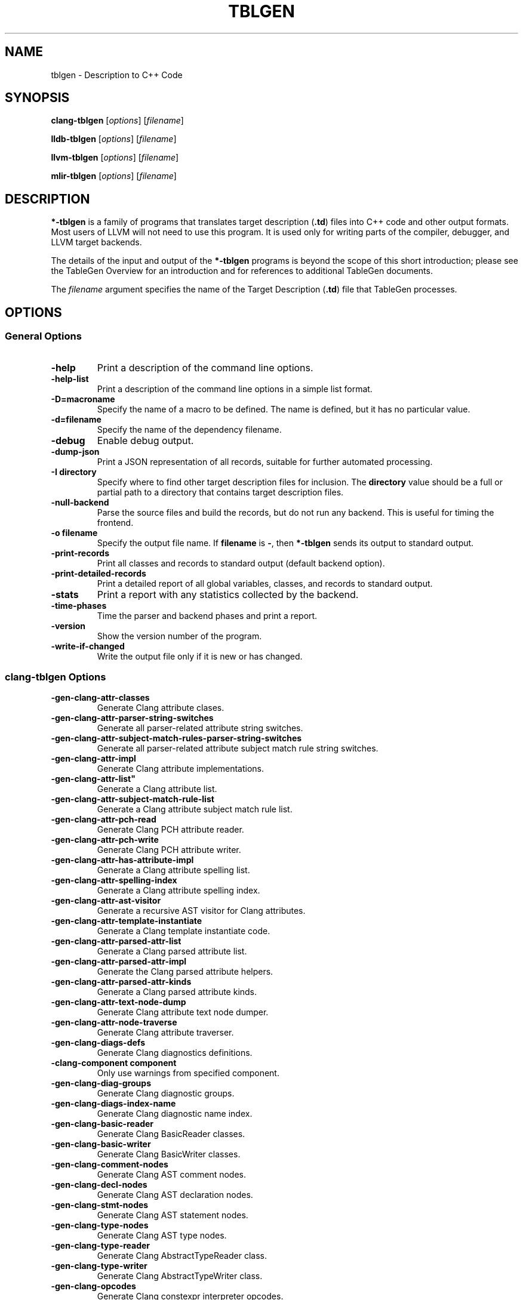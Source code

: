.\" Man page generated from reStructuredText.
.
.TH "TBLGEN" "1" "2021-09-18" "13" "LLVM"
.SH NAME
tblgen \- Description to C++ Code
.
.nr rst2man-indent-level 0
.
.de1 rstReportMargin
\\$1 \\n[an-margin]
level \\n[rst2man-indent-level]
level margin: \\n[rst2man-indent\\n[rst2man-indent-level]]
-
\\n[rst2man-indent0]
\\n[rst2man-indent1]
\\n[rst2man-indent2]
..
.de1 INDENT
.\" .rstReportMargin pre:
. RS \\$1
. nr rst2man-indent\\n[rst2man-indent-level] \\n[an-margin]
. nr rst2man-indent-level +1
.\" .rstReportMargin post:
..
.de UNINDENT
. RE
.\" indent \\n[an-margin]
.\" old: \\n[rst2man-indent\\n[rst2man-indent-level]]
.nr rst2man-indent-level -1
.\" new: \\n[rst2man-indent\\n[rst2man-indent-level]]
.in \\n[rst2man-indent\\n[rst2man-indent-level]]u
..
.SH SYNOPSIS
.sp
\fBclang\-tblgen\fP [\fIoptions\fP] [\fIfilename\fP]
.sp
\fBlldb\-tblgen\fP [\fIoptions\fP] [\fIfilename\fP]
.sp
\fBllvm\-tblgen\fP [\fIoptions\fP] [\fIfilename\fP]
.sp
\fBmlir\-tblgen\fP [\fIoptions\fP] [\fIfilename\fP]
.SH DESCRIPTION
.sp
\fB*\-tblgen\fP is a family of programs that translates target
description (\fB\&.td\fP) files into C++ code and other output formats. Most
users of LLVM will not need to use this program. It is used only for
writing parts of the compiler, debugger, and LLVM target backends.
.sp
The details of the input and output of the \fB*\-tblgen\fP programs is
beyond the scope of this short introduction; please see the TableGen
Overview for an introduction and for references to
additional TableGen documents.
.sp
The \fIfilename\fP argument specifies the name of the Target Description (\fB\&.td\fP)
file that TableGen processes.
.SH OPTIONS
.SS General Options
.INDENT 0.0
.TP
.B \-help
Print a description of the command line options.
.UNINDENT
.INDENT 0.0
.TP
.B \-help\-list
Print a description of the command line options in a simple list format.
.UNINDENT
.INDENT 0.0
.TP
.B \-D=macroname
Specify the name of a macro to be defined. The name is defined, but it
has no particular value.
.UNINDENT
.INDENT 0.0
.TP
.B \-d=filename
Specify the name of the dependency filename.
.UNINDENT
.INDENT 0.0
.TP
.B \-debug
Enable debug output.
.UNINDENT
.INDENT 0.0
.TP
.B \-dump\-json
Print a JSON representation of all records, suitable for further
automated processing.
.UNINDENT
.INDENT 0.0
.TP
.B \-I directory
Specify where to find other target description files for inclusion.  The
\fBdirectory\fP value should be a full or partial path to a directory that
contains target description files.
.UNINDENT
.INDENT 0.0
.TP
.B \-null\-backend
Parse the source files and build the records, but do not run any
backend. This is useful for timing the frontend.
.UNINDENT
.INDENT 0.0
.TP
.B \-o filename
Specify the output file name.  If \fBfilename\fP is \fB\-\fP, then
\fB*\-tblgen\fP sends its output to standard output.
.UNINDENT
.INDENT 0.0
.TP
.B \-print\-records
Print all classes and records to standard output (default backend option).
.UNINDENT
.INDENT 0.0
.TP
.B \-print\-detailed\-records
Print a detailed report of all global variables, classes, and records
to standard output.
.UNINDENT
.INDENT 0.0
.TP
.B \-stats
Print a report with any statistics collected by the backend.
.UNINDENT
.INDENT 0.0
.TP
.B \-time\-phases
Time the parser and backend phases and print a report.
.UNINDENT
.INDENT 0.0
.TP
.B \-version
Show the version number of the program.
.UNINDENT
.INDENT 0.0
.TP
.B \-write\-if\-changed
Write the output file only if it is new or has changed.
.UNINDENT
.SS clang\-tblgen Options
.INDENT 0.0
.TP
.B \-gen\-clang\-attr\-classes
Generate Clang attribute clases.
.UNINDENT
.INDENT 0.0
.TP
.B \-gen\-clang\-attr\-parser\-string\-switches
Generate all parser\-related attribute string switches.
.UNINDENT
.INDENT 0.0
.TP
.B \-gen\-clang\-attr\-subject\-match\-rules\-parser\-string\-switches
Generate all parser\-related attribute subject match rule string switches.
.UNINDENT
.INDENT 0.0
.TP
.B \-gen\-clang\-attr\-impl
Generate Clang attribute implementations.
.UNINDENT
.INDENT 0.0
.TP
.B \-gen\-clang\-attr\-list"
Generate a Clang attribute list.
.UNINDENT
.INDENT 0.0
.TP
.B \-gen\-clang\-attr\-subject\-match\-rule\-list
Generate a Clang attribute subject match rule list.
.UNINDENT
.INDENT 0.0
.TP
.B \-gen\-clang\-attr\-pch\-read
Generate Clang PCH attribute reader.
.UNINDENT
.INDENT 0.0
.TP
.B \-gen\-clang\-attr\-pch\-write
Generate Clang PCH attribute writer.
.UNINDENT
.INDENT 0.0
.TP
.B \-gen\-clang\-attr\-has\-attribute\-impl
Generate a Clang attribute spelling list.
.UNINDENT
.INDENT 0.0
.TP
.B \-gen\-clang\-attr\-spelling\-index
Generate a Clang attribute spelling index.
.UNINDENT
.INDENT 0.0
.TP
.B \-gen\-clang\-attr\-ast\-visitor
Generate a recursive AST visitor for Clang attributes.
.UNINDENT
.INDENT 0.0
.TP
.B \-gen\-clang\-attr\-template\-instantiate
Generate a Clang template instantiate code.
.UNINDENT
.INDENT 0.0
.TP
.B \-gen\-clang\-attr\-parsed\-attr\-list
Generate a Clang parsed attribute list.
.UNINDENT
.INDENT 0.0
.TP
.B \-gen\-clang\-attr\-parsed\-attr\-impl
Generate the Clang parsed attribute helpers.
.UNINDENT
.INDENT 0.0
.TP
.B \-gen\-clang\-attr\-parsed\-attr\-kinds
Generate a Clang parsed attribute kinds.
.UNINDENT
.INDENT 0.0
.TP
.B \-gen\-clang\-attr\-text\-node\-dump
Generate Clang attribute text node dumper.
.UNINDENT
.INDENT 0.0
.TP
.B \-gen\-clang\-attr\-node\-traverse
Generate Clang attribute traverser.
.UNINDENT
.INDENT 0.0
.TP
.B \-gen\-clang\-diags\-defs
Generate Clang diagnostics definitions.
.UNINDENT
.INDENT 0.0
.TP
.B \-clang\-component component
Only use warnings from specified component.
.UNINDENT
.INDENT 0.0
.TP
.B \-gen\-clang\-diag\-groups
Generate Clang diagnostic groups.
.UNINDENT
.INDENT 0.0
.TP
.B \-gen\-clang\-diags\-index\-name
Generate Clang diagnostic name index.
.UNINDENT
.INDENT 0.0
.TP
.B \-gen\-clang\-basic\-reader
Generate Clang BasicReader classes.
.UNINDENT
.INDENT 0.0
.TP
.B \-gen\-clang\-basic\-writer
Generate Clang BasicWriter classes.
.UNINDENT
.INDENT 0.0
.TP
.B \-gen\-clang\-comment\-nodes
Generate Clang AST comment nodes.
.UNINDENT
.INDENT 0.0
.TP
.B \-gen\-clang\-decl\-nodes
Generate Clang AST declaration nodes.
.UNINDENT
.INDENT 0.0
.TP
.B \-gen\-clang\-stmt\-nodes
Generate Clang AST statement nodes.
.UNINDENT
.INDENT 0.0
.TP
.B \-gen\-clang\-type\-nodes
Generate Clang AST type nodes.
.UNINDENT
.INDENT 0.0
.TP
.B \-gen\-clang\-type\-reader
Generate Clang AbstractTypeReader class.
.UNINDENT
.INDENT 0.0
.TP
.B \-gen\-clang\-type\-writer
Generate Clang AbstractTypeWriter class.
.UNINDENT
.INDENT 0.0
.TP
.B \-gen\-clang\-opcodes
Generate Clang constexpr interpreter opcodes.
.UNINDENT
.INDENT 0.0
.TP
.B \-gen\-clang\-sa\-checkers
Generate Clang static analyzer checkers.
.UNINDENT
.INDENT 0.0
.TP
.B \-gen\-clang\-comment\-html\-tags
Generate efficient matchers for HTML tag names that are used in
documentation comments.
.UNINDENT
.INDENT 0.0
.TP
.B \-gen\-clang\-comment\-html\-tags\-properties
Generate efficient matchers for HTML tag properties.
.UNINDENT
.INDENT 0.0
.TP
.B \-gen\-clang\-comment\-html\-named\-character\-references
Generate function to translate named character references to UTF\-8 sequences.
.UNINDENT
.INDENT 0.0
.TP
.B \-gen\-clang\-comment\-command\-info
Generate command properties for commands that are used in documentation comments.
.UNINDENT
.INDENT 0.0
.TP
.B \-gen\-clang\-comment\-command\-list
Generate list of commands that are used in documentation comments.
.UNINDENT
.INDENT 0.0
.TP
.B \-gen\-clang\-opencl\-builtins
Generate OpenCL builtin declaration handlers.
.UNINDENT
.INDENT 0.0
.TP
.B \-gen\-arm\-neon
Generate \fBarm_neon.h\fP for Clang.
.UNINDENT
.INDENT 0.0
.TP
.B \-gen\-arm\-fp16
Generate \fBarm_fp16.h\fP for Clang.
.UNINDENT
.INDENT 0.0
.TP
.B \-gen\-arm\-bf16
Generate \fBarm_bf16.h\fP for Clang.
.UNINDENT
.INDENT 0.0
.TP
.B \-gen\-arm\-neon\-sema
Generate ARM NEON sema support for Clang.
.UNINDENT
.INDENT 0.0
.TP
.B \-gen\-arm\-neon\-test
Generate ARM NEON tests for Clang.
.UNINDENT
.INDENT 0.0
.TP
.B \-gen\-arm\-sve\-header
Generate \fBarm_sve.h\fP for Clang.
.UNINDENT
.INDENT 0.0
.TP
.B \-gen\-arm\-sve\-builtins
Generate \fBarm_sve_builtins.inc\fP for Clang.
.UNINDENT
.INDENT 0.0
.TP
.B \-gen\-arm\-sve\-builtin\-codegen
Generate \fBarm_sve_builtin_cg_map.inc\fP for Clang.
.UNINDENT
.INDENT 0.0
.TP
.B \-gen\-arm\-sve\-typeflags
Generate \fBarm_sve_typeflags.inc\fP for Clang.
.UNINDENT
.INDENT 0.0
.TP
.B \-gen\-arm\-sve\-sema\-rangechecks
Generate \fBarm_sve_sema_rangechecks.inc\fP for Clang.
.UNINDENT
.INDENT 0.0
.TP
.B \-gen\-arm\-mve\-header
Generate \fBarm_mve.h\fP for Clang.
.UNINDENT
.INDENT 0.0
.TP
.B \-gen\-arm\-mve\-builtin\-def
Generate ARM MVE builtin definitions for Clang.
.UNINDENT
.INDENT 0.0
.TP
.B \-gen\-arm\-mve\-builtin\-sema
Generate ARM MVE builtin sema checks for Clang.
.UNINDENT
.INDENT 0.0
.TP
.B \-gen\-arm\-mve\-builtin\-codegen
Generate ARM MVE builtin code\-generator for Clang.
.UNINDENT
.INDENT 0.0
.TP
.B \-gen\-arm\-mve\-builtin\-aliases
Generate list of valid ARM MVE builtin aliases for Clang.
.UNINDENT
.INDENT 0.0
.TP
.B \-gen\-arm\-cde\-header
Generate \fBarm_cde.h\fP for Clang.
.UNINDENT
.INDENT 0.0
.TP
.B \-gen\-arm\-cde\-builtin\-def
Generate ARM CDE builtin definitions for Clang.
.UNINDENT
.INDENT 0.0
.TP
.B \-gen\-arm\-cde\-builtin\-sema
Generate ARM CDE builtin sema checks for Clang.
.UNINDENT
.INDENT 0.0
.TP
.B \-gen\-arm\-cde\-builtin\-codegen
Generate ARM CDE builtin code\-generator for Clang.
.UNINDENT
.INDENT 0.0
.TP
.B \-gen\-arm\-cde\-builtin\-aliases
Generate list of valid ARM CDE builtin aliases for Clang.
.UNINDENT
.INDENT 0.0
.TP
.B \-gen\-riscv\-vector\-header
Generate \fBriscv_vector.h\fP for Clang.
.UNINDENT
.INDENT 0.0
.TP
.B \-gen\-riscv\-vector\-builtins
Generate \fBriscv_vector_builtins.inc\fP for Clang.
.UNINDENT
.INDENT 0.0
.TP
.B \-gen\-riscv\-vector\-builtin\-codegen
Generate \fBriscv_vector_builtin_cg.inc\fP for Clang.
.UNINDENT
.INDENT 0.0
.TP
.B \-gen\-attr\-docs
Generate attribute documentation.
.UNINDENT
.INDENT 0.0
.TP
.B \-gen\-diag\-docs
Generate diagnostic documentation.
.UNINDENT
.INDENT 0.0
.TP
.B \-gen\-opt\-docs
Generate option documentation.
.UNINDENT
.INDENT 0.0
.TP
.B \-gen\-clang\-data\-collectors
Generate data collectors for AST nodes.
.UNINDENT
.INDENT 0.0
.TP
.B \-gen\-clang\-test\-pragma\-attribute\-supported\-attributes
Generate a list of attributes supported by \fB#pragma\fP Clang attribute for
testing purposes.
.UNINDENT
.SS lldb\-tblgen Options
.INDENT 0.0
.TP
.B gen\-lldb\-option\-defs
Generate lldb OptionDefinition values.
.UNINDENT
.INDENT 0.0
.TP
.B gen\-lldb\-property\-defs
Generate lldb PropertyDefinition values.
.UNINDENT
.INDENT 0.0
.TP
.B gen\-lldb\-property\-enum\-defs
Generate lldb PropertyDefinition enum values.
.UNINDENT
.SS llvm\-tblgen Options
.INDENT 0.0
.TP
.B \-gen\-asm\-matcher
Generate assembly instruction matcher.
.UNINDENT
.INDENT 0.0
.TP
.B \-match\-prefix=prefix
Make \-gen\-asm\-matcher match only instructions with the given \fIprefix\fP\&.
.UNINDENT
.INDENT 0.0
.TP
.B \-gen\-asm\-parser
Generate assembly instruction parser.
.UNINDENT
.INDENT 0.0
.TP
.B \-asmparsernum=n
Make \-gen\-asm\-parser emit assembly parser number \fIn\fP\&.
.UNINDENT
.INDENT 0.0
.TP
.B \-gen\-asm\-writer
Generate assembly writer.
.UNINDENT
.INDENT 0.0
.TP
.B \-asmwriternum=n
Make \-gen\-asm\-writer emit assembly writer number \fIn\fP\&.
.UNINDENT
.INDENT 0.0
.TP
.B \-gen\-attrs
Generate attributes.
.UNINDENT
.INDENT 0.0
.TP
.B \-gen\-automata
Generate generic automata.
.UNINDENT
.INDENT 0.0
.TP
.B \-gen\-callingconv
Generate calling convention descriptions.
.UNINDENT
.INDENT 0.0
.TP
.B \-gen\-compress\-inst\-emitter
Generate RISC\-V compressed instructions.
.UNINDENT
.INDENT 0.0
.TP
.B \-gen\-ctags
Generate ctags\-compatible index.
.UNINDENT
.INDENT 0.0
.TP
.B \-gen\-dag\-isel
Generate a DAG (directed acyclic graph) instruction selector.
.UNINDENT
.INDENT 0.0
.TP
.B \-instrument\-coverage
Make \-gen\-dag\-isel generate tables to help identify the patterns matched.
.UNINDENT
.INDENT 0.0
.TP
.B \-omit\-comments
Make \-gen\-dag\-isel omit comments. The default is false.
.UNINDENT
.INDENT 0.0
.TP
.B \-gen\-dfa\-packetizer
Generate DFA Packetizer for VLIW targets.
.UNINDENT
.INDENT 0.0
.TP
.B \-gen\-directive\-decl
Generate directive related declaration code (header file).
.UNINDENT
.INDENT 0.0
.TP
.B \-gen\-directive\-gen
Generate directive related implementation code part.
.UNINDENT
.INDENT 0.0
.TP
.B \-gen\-directive\-impl
Generate directive related implementation code.
.UNINDENT
.INDENT 0.0
.TP
.B \-gen\-disassembler
Generate disassembler.
.UNINDENT
.INDENT 0.0
.TP
.B \-gen\-emitter
Generate machine code emitter.
.UNINDENT
.INDENT 0.0
.TP
.B \-gen\-exegesis
Generate llvm\-exegesis tables.
.UNINDENT
.INDENT 0.0
.TP
.B \-gen\-fast\-isel
Generate a “fast” instruction selector.
.UNINDENT
.INDENT 0.0
.TP
.B \-gen\-global\-isel
Generate GlobalISel selector.
.UNINDENT
.INDENT 0.0
.TP
.B \-gisel\-coverage\-file=filename
Specify the file from which to retrieve coverage information.
.UNINDENT
.INDENT 0.0
.TP
.B \-instrument\-gisel\-coverage
Make \-gen\-global\-isel generate coverage instrumentation.
.UNINDENT
.INDENT 0.0
.TP
.B \-optimize\-match\-table
Make \-gen\-global\-isel generate an optimized version of the match table.
.UNINDENT
.INDENT 0.0
.TP
.B \-warn\-on\-skipped\-patterns
Make \-gen\-global\-isel explain why a pattern was skipped for inclusion.
.UNINDENT
.INDENT 0.0
.TP
.B \-gen\-global\-isel\-combiner
Generate GlobalISel combiner.
.UNINDENT
.INDENT 0.0
.TP
.B \-combiners=list
Make \-gen\-global\-isel\-combiner emit the specified combiners.
.UNINDENT
.INDENT 0.0
.TP
.B \-gicombiner\-show\-expansions
Make \-gen\-global\-isel\-combiner use C++ comments to indicate occurrences
of code expansion.
.UNINDENT
.INDENT 0.0
.TP
.B \-gicombiner\-stop\-after\-build
Make \-gen\-global\-isel\-combiner stop processing after building the match tree.
.UNINDENT
.INDENT 0.0
.TP
.B \-gicombiner\-stop\-after\-parse
Make \-gen\-global\-isel\-combiner stop processing after parsing rules
and dump state.
.UNINDENT
.INDENT 0.0
.TP
.B \-gen\-instr\-info
Generate instruction descriptions.
.UNINDENT
.INDENT 0.0
.TP
.B \-gen\-instr\-docs
Generate instruction documentation.
.UNINDENT
.INDENT 0.0
.TP
.B \-gen\-intrinsic\-enums
Generate intrinsic enums.
.UNINDENT
.INDENT 0.0
.TP
.B \-intrinsic\-prefix=prefix
Make \-gen\-intrinsic\-enums generate intrinsics with this target \fIprefix\fP\&.
.UNINDENT
.INDENT 0.0
.TP
.B \-gen\-intrinsic\-impl
Generate intrinsic information.
.UNINDENT
.INDENT 0.0
.TP
.B \-gen\-opt\-parser\-defs
Generate options definitions.
.UNINDENT
.INDENT 0.0
.TP
.B \-gen\-opt\-rst
Generate option RST.
.UNINDENT
.INDENT 0.0
.TP
.B \-gen\-pseudo\-lowering
Generate pseudo instruction lowering.
.UNINDENT
.INDENT 0.0
.TP
.B \-gen\-register\-bank
Generate register bank descriptions.
.UNINDENT
.INDENT 0.0
.TP
.B \-gen\-register\-info
Generate registers and register classes info.
.UNINDENT
.INDENT 0.0
.TP
.B \-register\-info\-debug
Make \-gen\-register\-info dump register information for debugging.
.UNINDENT
.INDENT 0.0
.TP
.B \-gen\-searchable\-tables
Generate generic searchable tables. See TableGen BackEnds
for a detailed description.
.UNINDENT
.INDENT 0.0
.TP
.B \-gen\-subtarget
Generate subtarget enumerations.
.UNINDENT
.INDENT 0.0
.TP
.B \-gen\-x86\-EVEX2VEX\-tables
Generate X86 EVEX to VEX compress tables.
.UNINDENT
.INDENT 0.0
.TP
.B \-gen\-x86\-fold\-tables
Generate X86 fold tables.
.UNINDENT
.INDENT 0.0
.TP
.B \-long\-string\-literals
When emitting large string tables, prefer string literals over
comma\-separated char literals. This can be a readability and
compile\-time performance win, but upsets some compilers.
.UNINDENT
.INDENT 0.0
.TP
.B \-print\-enums
Print enumeration values for a class.
.UNINDENT
.INDENT 0.0
.TP
.B \-class=classname
Make \-print\-enums print the enumeration list for the specified class.
.UNINDENT
.INDENT 0.0
.TP
.B \-print\-sets
Print expanded sets for testing DAG exprs.
.UNINDENT
.SS mlir\-tblgen Options
.INDENT 0.0
.TP
.B \-gen\-avail\-interface\-decls
Generate availability interface declarations.
.UNINDENT
.INDENT 0.0
.TP
.B \-gen\-avail\-interface\-defs
Generate op interface definitions.
.UNINDENT
.INDENT 0.0
.TP
.B \-gen\-dialect\-doc
Generate dialect documentation.
.UNINDENT
.INDENT 0.0
.TP
.B \-dialect
The dialect to generate.
.UNINDENT
.INDENT 0.0
.TP
.B \-gen\-directive\-decl
Generate declarations for directives (OpenMP, etc.).
.UNINDENT
.INDENT 0.0
.TP
.B \-gen\-enum\-decls
Generate enum utility declarations.
.UNINDENT
.INDENT 0.0
.TP
.B \-gen\-enum\-defs
Generate enum utility definitions.
.UNINDENT
.INDENT 0.0
.TP
.B \-gen\-enum\-from\-llvmir\-conversions
Generate conversions of EnumAttrs from LLVM IR.
.UNINDENT
.INDENT 0.0
.TP
.B \-gen\-enum\-to\-llvmir\-conversions
Generate conversions of EnumAttrs to LLVM IR.
.UNINDENT
.INDENT 0.0
.TP
.B \-gen\-llvmir\-conversions
Generate LLVM IR conversions.
.UNINDENT
.INDENT 0.0
.TP
.B \-gen\-llvmir\-intrinsics
Generate LLVM IR intrinsics.
.UNINDENT
.INDENT 0.0
.TP
.B \-llvmir\-intrinsics\-filter
Only keep the intrinsics with the specified substring in their record name.
.UNINDENT
.INDENT 0.0
.TP
.B \-dialect\-opclass\-base
The base class for the ops in the dialect we are to emit.
.UNINDENT
.INDENT 0.0
.TP
.B \-gen\-op\-decls
Generate operation declarations.
.UNINDENT
.INDENT 0.0
.TP
.B \-gen\-op\-defs
Generate operation definitions.
.UNINDENT
.INDENT 0.0
.TP
.B \-asmformat\-error\-is\-fatal
Emit a fatal error if format parsing fails.
.UNINDENT
.INDENT 0.0
.TP
.B \-op\-exclude\-regex
Regular expression of name of ops to exclude (no filter if empty).
.UNINDENT
.INDENT 0.0
.TP
.B \-op\-include\-regex
Regular expression of name of ops to include (no filter if empty).
.UNINDENT
.INDENT 0.0
.TP
.B \-gen\-op\-doc
Generate operation documentation.
.UNINDENT
.INDENT 0.0
.TP
.B \-gen\-pass\-decls
Generate operation documentation.
.UNINDENT
.INDENT 0.0
.TP
.B \-name namestring
The name of this group of passes.
.UNINDENT
.INDENT 0.0
.TP
.B \-gen\-pass\-doc
Generate pass documentation.
.UNINDENT
.INDENT 0.0
.TP
.B \-gen\-rewriters
Generate pattern rewriters.
.UNINDENT
.INDENT 0.0
.TP
.B \-gen\-spirv\-avail\-impls
Generate SPIR\-V operation utility definitions.
.UNINDENT
.INDENT 0.0
.TP
.B \-gen\-spirv\-capability\-implication
Generate utility function to return implied capabilities for a given capability.
.UNINDENT
.INDENT 0.0
.TP
.B \-gen\-spirv\-enum\-avail\-decls
Generate SPIR\-V enum availability declarations.
.UNINDENT
.INDENT 0.0
.TP
.B \-gen\-spirv\-enum\-avail\-defs
Generate SPIR\-V enum availability definitions.
.UNINDENT
.INDENT 0.0
.TP
.B \-gen\-spirv\-op\-utils
Generate SPIR\-V operation utility definitions.
.UNINDENT
.INDENT 0.0
.TP
.B \-gen\-spirv\-serialization
Generate SPIR\-V (de)serialization utilities and functions.
.UNINDENT
.INDENT 0.0
.TP
.B \-gen\-struct\-attr\-decls
Generate struct utility declarations.
.UNINDENT
.INDENT 0.0
.TP
.B \-gen\-struct\-attr\-defs
Generate struct utility definitions.
.UNINDENT
.INDENT 0.0
.TP
.B \-gen\-typedef\-decls
Generate TypeDef declarations.
.UNINDENT
.INDENT 0.0
.TP
.B \-gen\-typedef\-defs
Generate TypeDef definitions.
.UNINDENT
.INDENT 0.0
.TP
.B \-typedefs\-dialect name
Generate types for this dialect.
.UNINDENT
.SH EXIT STATUS
.sp
If \fB*\-tblgen\fP succeeds, it will exit with 0.  Otherwise, if an error
occurs, it will exit with a non\-zero value.
.SH AUTHOR
Maintained by the LLVM Team (https://llvm.org/).
.SH COPYRIGHT
2003-2021, LLVM Project
.\" Generated by docutils manpage writer.
.
